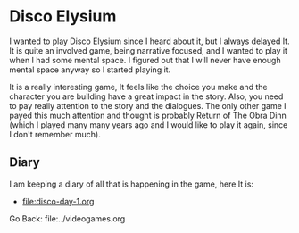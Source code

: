 #+startup: content indent

* Disco Elysium

I wanted to play Disco Elysium since I heard about it, but I always
delayed It. It is quite an involved game, being narrative focused,
and I wanted to play it when I had some mental space.
I figured out that I will never have enough mental space anyway
so I started playing it.

It is a really interesting game, It feels like the choice you make
and the character you are building have a great impact in the story.
Also, you need to pay really attention to the story and the
dialogues. The only other game I payed this much attention and
thought is probably Return of The Obra Dinn (which I played many
many years ago and I would like to play it again, since I don't
remember much).

** Diary

I am keeping a diary of all that is happening in the game, here It
is:

- file:disco-day-1.org

Go Back: file:../videogames.org
